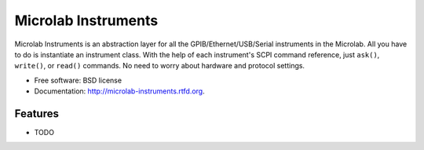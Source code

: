 ===============================
Microlab Instruments
===============================

.. image:: https://badge.fury.io/py/microlab-instruments.png
    :target: http://badge.fury.io/py/microlab-instruments

.. image:: https://travis-ci.org/kitmonisit/microlab-instruments.png?branch=master
        :target: https://travis-ci.org/kitmonisit/microlab-instruments

.. image:: https://pypip.in/d/microlab-instruments/badge.png
        :target: https://crate.io/packages/microlab-instruments?version=latest


Microlab Instruments is an abstraction layer for all the
GPIB/Ethernet/USB/Serial instruments in the Microlab. All you have to do is
instantiate an instrument class.  With the help of each instrument's SCPI
command reference, just ``ask()``, ``write()``, or ``read()`` commands. No need to worry
about hardware and protocol settings.

* Free software: BSD license
* Documentation: http://microlab-instruments.rtfd.org.

Features
--------

* TODO

